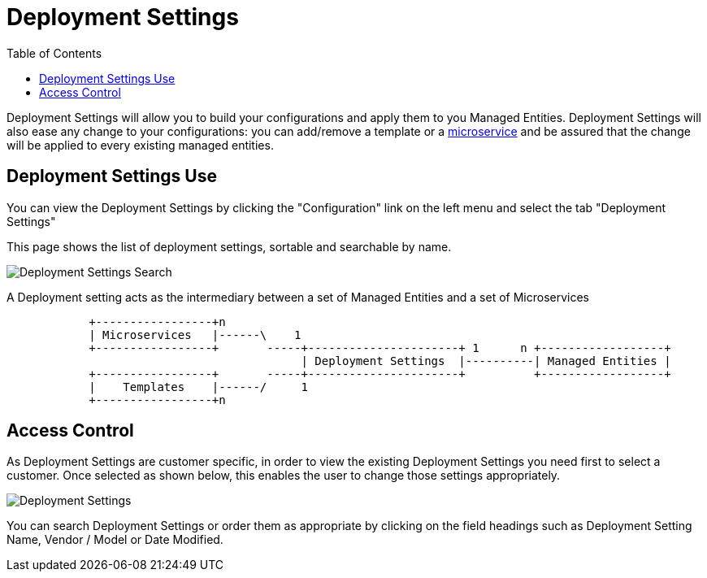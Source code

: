 = Deployment Settings
:doctype: book
:imagesdir: ./resources/
ifdef::env-github,env-browser[:outfilesuffix: .adoc]
:toc: left
:toclevels: 4 

Deployment Settings will allow you to build your configurations and apply them to you Managed Entities. 
Deployment Settings will also ease any change to your configurations: you can add/remove a template or a link:configuration_microservices{outfilesuffix}[microservice] and be assured that the change will be applied to every existing managed entities.

== Deployment Settings Use

You can view the Deployment Settings by clicking the "Configuration" link on the left menu and select the tab "Deployment Settings"

This page shows the list of deployment settings, sortable and searchable by name.

image:images/deployment_settings_search.png[Deployment Settings Search]

A Deployment setting acts as the intermediary between a set of Managed Entities and a set of Microservices

[ditaa]
....
            +-----------------+n                                                                     
            | Microservices   |------\    1                                                          
            +-----------------+       -----+----------------------+ 1      n +------------------+    
                                           | Deployment Settings  |----------| Managed Entities |    
            +-----------------+       -----+----------------------+          +------------------+    
            |    Templates    |------/     1                                                          
            +-----------------+n                                                                                                    
.... 

== Access Control

As Deployment Settings are customer specific, in order to view the existing Deployment Settings you need first to select a customer. Once selected as shown below, this enables the user to change those settings appropriately.

image:images/deployment_settings.png[Deployment Settings]

You can search Deployment Settings or order them as appropriate by clicking on the field headings such as Deployment Setting Name, Vendor / Model or Date Modified.

